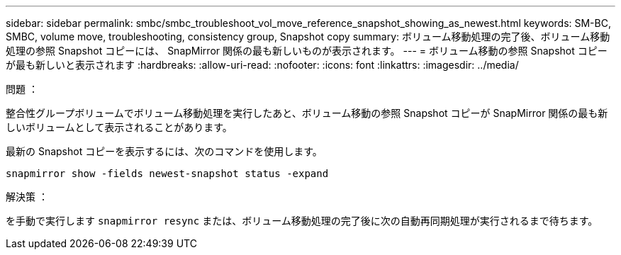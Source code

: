---
sidebar: sidebar 
permalink: smbc/smbc_troubleshoot_vol_move_reference_snapshot_showing_as_newest.html 
keywords: SM-BC, SMBC, volume move, troubleshooting, consistency group, Snapshot copy 
summary: ボリューム移動処理の完了後、ボリューム移動処理の参照 Snapshot コピーには、 SnapMirror 関係の最も新しいものが表示されます。 
---
= ボリューム移動の参照 Snapshot コピーが最も新しいと表示されます
:hardbreaks:
:allow-uri-read: 
:nofooter: 
:icons: font
:linkattrs: 
:imagesdir: ../media/


.問題 ：
[role="lead"]
整合性グループボリュームでボリューム移動処理を実行したあと、ボリューム移動の参照 Snapshot コピーが SnapMirror 関係の最も新しいボリュームとして表示されることがあります。

最新の Snapshot コピーを表示するには、次のコマンドを使用します。

`snapmirror show -fields newest-snapshot status -expand`

.解決策 ：
を手動で実行します `snapmirror resync` または、ボリューム移動処理の完了後に次の自動再同期処理が実行されるまで待ちます。
